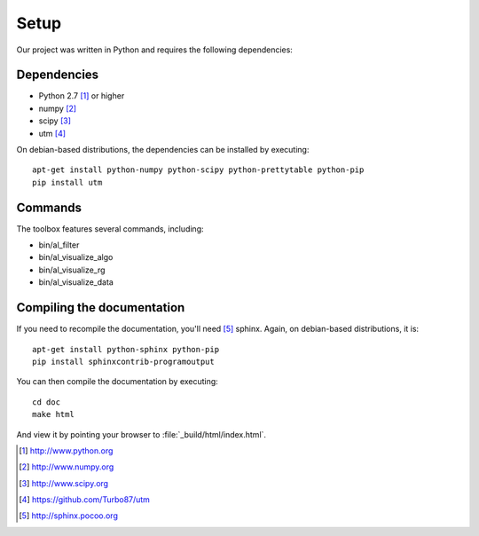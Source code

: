 =====
Setup
=====

Our project was written in Python and requires the following
dependencies:

Dependencies
============

- Python 2.7 [#f1]_ or higher
- numpy [#f2]_
- scipy [#f3]_
- utm [#f4]_

On debian-based distributions, the dependencies can be installed
by executing::

    apt-get install python-numpy python-scipy python-prettytable python-pip
    pip install utm

Commands
========

The toolbox features several commands, including:

- bin/al_filter

  .. program-output:: al_filter --help

- bin/al_visualize_algo

  .. program-output:: al_visualize_algo --help

- bin/al_visualize_rg

  .. program-output:: al_visualize_rg --help

- bin/al_visualize_data

  .. program-output:: al_visualize_data --help
  

Compiling the documentation
===========================

If you need to recompile the documentation, you'll need
[#f10]_ sphinx. Again, on debian-based distributions, it is::

    apt-get install python-sphinx python-pip
    pip install sphinxcontrib-programoutput

You can then compile the documentation by executing::

    cd doc
    make html

And view it by pointing your browser to :file:`_build/html/index.html`.



.. [#f1] http://www.python.org
.. [#f2] http://www.numpy.org
.. [#f3] http://www.scipy.org
.. [#f4] https://github.com/Turbo87/utm
.. [#f10] http://sphinx.pocoo.org
